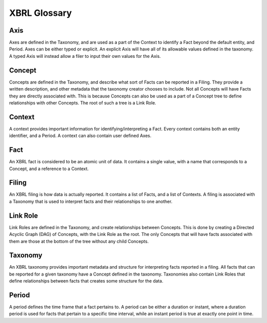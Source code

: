 ===============================================================================
XBRL Glossary
===============================================================================

Axis
^^^^

Axes are defined in the Taxonomy, and are used as a part of the
Context to identify a Fact beyond the default
entity, and Period. Axes can be either typed or explicit. An
explicit Axis will have all of its allowable values defined in the taxonomy. A
typed Axis will instead allow a filer to input their own values for the Axis.

Concept
^^^^^^^

Concepts are defined in the Taxonomy, and describe what sort of Facts can be
reported in a Filing. They provide a written description, and other metadata that
the taxonomy creator chooses to include. Not all Concepts will have Facts they are
directly associated with. This is because Concepts can also be used as a part of a
Concept tree to define relationships with other Concepts. The root of such a tree
is a Link Role.

Context
^^^^^^^

A context provides important information for identifying/interpreting a
Fact. Every context contains both an entity identifier, and a
Period. A context can also contain user defined Axes.

Fact
^^^^

An XBRL fact is considered to be an atomic unit of data. It contains a single value,
with a name that corresponds to a Concept, and a reference to a
Context.

Filing
^^^^^^

An XBRL filing is how data is actually reported. It contains a list of
Facts, and a list of Contexts. A filing is associated with a Taxonomy that is used
to interpret facts and their relationships to one another.

Link Role
^^^^^^^^^

Link Roles are defined in the Taxonomy, and create relationships between Concepts.
This is done by creating a Directed Acyclic Graph (DAG) of Concepts, with the Link
Role as the root. The only Concepts that will have facts associated with them are
those at the bottom of the tree without any child Concepts.

Taxonomy
^^^^^^^^

An XBRL taxonomy provides important metadata and structure for interpreting
facts reported in a filing. All facts that can be reported for a given taxonomy have
a Concept defined in the taxonomy. Taxonomies also contain Link Roles that define
relationships between facts that creates some structure for the data.

Period
^^^^^^

A period defines the time frame that a fact pertains to. A period can be either a
duration or instant, where a duration period is used for facts that pertain to a
specific time interval, while an instant period is true at exactly one point in time.
